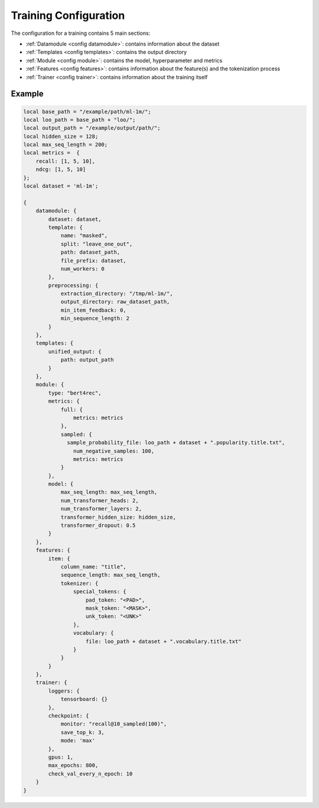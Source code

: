 .. _Configuration
Training Configuration
======================================

The configuration for a training contains 5 main sections:

-  :ref:`Datamodule <config datamodule>`: contains information about the dataset
-  :ref:`Templates <config templates>`: contains the output directory
-  :ref:`Module <config module>`: contains the model, hyperparameter and metrics
-  :ref:`Features <config features>`: contains information about the feature(s) and the tokenization process
-  :ref:`Trainer <config trainer>`: contains information about the training itself


Example
"""""""""

.. code:: json

    local base_path = "/example/path/ml-1m/";
    local loo_path = base_path + "loo/";
    local output_path = "/example/output/path/";
    local hidden_size = 128;
    local max_seq_length = 200;
    local metrics =  {
        recall: [1, 5, 10],
        ndcg: [1, 5, 10]
    };
    local dataset = 'ml-1m';

    {
        datamodule: {
            dataset: dataset,
            template: {
                name: "masked",
                split: "leave_one_out",
                path: dataset_path,
                file_prefix: dataset,
                num_workers: 0
            },
            preprocessing: {
                extraction_directory: "/tmp/ml-1m/",
                output_directory: raw_dataset_path,
                min_item_feedback: 0,
                min_sequence_length: 2
            }
        },
        templates: {
            unified_output: {
                path: output_path
            }
        },
        module: {
            type: "bert4rec",
            metrics: {
                full: {
                    metrics: metrics
                },
                sampled: {
                  sample_probability_file: loo_path + dataset + ".popularity.title.txt",
                    num_negative_samples: 100,
                    metrics: metrics
                }
            },
            model: {
                max_seq_length: max_seq_length,
                num_transformer_heads: 2,
                num_transformer_layers: 2,
                transformer_hidden_size: hidden_size,
                transformer_dropout: 0.5
            }
        },
        features: {
            item: {
                column_name: "title",
                sequence_length: max_seq_length,
                tokenizer: {
                    special_tokens: {
                        pad_token: "<PAD>",
                        mask_token: "<MASK>",
                        unk_token: "<UNK>"
                    },
                    vocabulary: {
                        file: loo_path + dataset + ".vocabulary.title.txt"
                    }
                }
            }
        },
        trainer: {
            loggers: {
                tensorboard: {}
            },
            checkpoint: {
                monitor: "recall@10_sampled(100)",
                save_top_k: 3,
                mode: 'max'
            },
            gpus: 1,
            max_epochs: 800,
            check_val_every_n_epoch: 10
        }
    }
